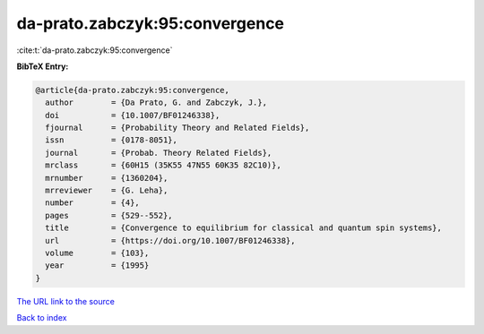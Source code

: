 da-prato.zabczyk:95:convergence
===============================

:cite:t:`da-prato.zabczyk:95:convergence`

**BibTeX Entry:**

.. code-block:: bibtex

   @article{da-prato.zabczyk:95:convergence,
     author        = {Da Prato, G. and Zabczyk, J.},
     doi           = {10.1007/BF01246338},
     fjournal      = {Probability Theory and Related Fields},
     issn          = {0178-8051},
     journal       = {Probab. Theory Related Fields},
     mrclass       = {60H15 (35K55 47N55 60K35 82C10)},
     mrnumber      = {1360204},
     mrreviewer    = {G. Leha},
     number        = {4},
     pages         = {529--552},
     title         = {Convergence to equilibrium for classical and quantum spin systems},
     url           = {https://doi.org/10.1007/BF01246338},
     volume        = {103},
     year          = {1995}
   }
`The URL link to the source <https://doi.org/10.1007/BF01246338>`_


`Back to index <../By-Cite-Keys.html>`_
